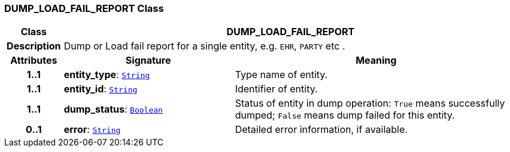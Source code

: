 === DUMP_LOAD_FAIL_REPORT Class

[cols="^1,3,5"]
|===
h|*Class*
2+^h|*DUMP_LOAD_FAIL_REPORT*

h|*Description*
2+a|Dump or Load fail report for a single entity, e.g. `EHR`, `PARTY` etc .

h|*Attributes*
^h|*Signature*
^h|*Meaning*

h|*1..1*
|*entity_type*: `link:/releases/BASE/{sm_release}/foundation_types.html#_string_class[String^]`
a|Type name of entity.

h|*1..1*
|*entity_id*: `link:/releases/BASE/{sm_release}/foundation_types.html#_string_class[String^]`
a|Identifier of entity.

h|*1..1*
|*dump_status*: `link:/releases/BASE/{sm_release}/foundation_types.html#_boolean_class[Boolean^]`
a|Status of entity in dump operation: `True` means successfully dumped; `False` means dump failed for this entity.

h|*0..1*
|*error*: `link:/releases/BASE/{sm_release}/foundation_types.html#_string_class[String^]`
a|Detailed error information, if available.
|===
